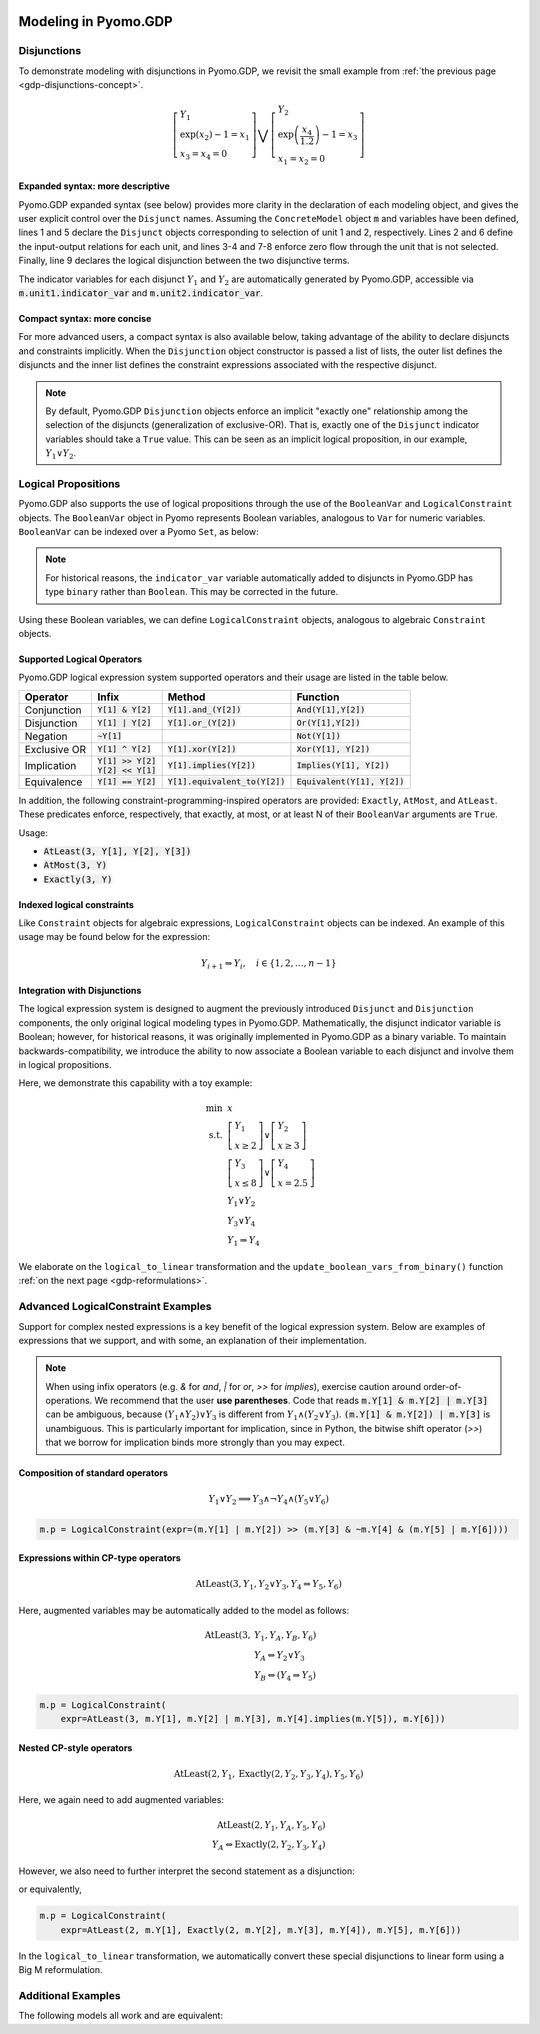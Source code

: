 .. image:: /../logos/gdp/Pyomo-GDP-150.png
    :scale: 20%
    :class: no-scaled-link
    :align: right

*********************
Modeling in Pyomo.GDP
*********************

.. testsetup::

    from pyomo.environ import (
        ConcreteModel, RangeSet, BooleanVar, LogicalConstraint,
        TransformationFactory, AtLeast, SolverFactory, Objective,
        Constraint, Var
    )
    from pyomo.gdp import Disjunct, Disjunction
    from pyomo.core.plugins.transform.logical_to_linear import update_boolean_vars_from_binary

Disjunctions
============

To demonstrate modeling with disjunctions in Pyomo.GDP, we revisit the small example from :ref:`the previous page <gdp-disjunctions-concept>`.

.. math::

    \left[\begin{gathered}
    Y_1 \\
    \exp(x_2) - 1 = x_1 \\
    x_3 = x_4 = 0
    \end{gathered}
    \right] \bigvee \left[\begin{gathered}
    Y_2 \\
    \exp\left(\frac{x_4}{1.2}\right) - 1 = x_3 \\
    x_1 = x_2 = 0
    \end{gathered}
    \right]

Expanded syntax: more descriptive
---------------------------------

Pyomo.GDP expanded syntax (see below) provides more clarity in the declaration of each modeling object,  and gives the user explicit control over the ``Disjunct`` names.
Assuming the ``ConcreteModel`` object :code:`m` and variables have been defined, lines 1 and 5 declare the ``Disjunct`` objects corresponding to selection of unit 1 and 2, respectively.
Lines 2 and 6 define the input-output relations for each unit, and lines 3-4 and 7-8 enforce zero flow through the unit that is not selected.
Finally, line 9 declares the logical disjunction between the two disjunctive terms.

.. code-block:: python
    :linenos:

    m.unit1 = Disjunct()
    m.unit1.inout = Constraint(expr=exp(m.x[2]) - 1 == m.x[1])
    m.unit1.no_unit2_flow1 = Constraint(expr=m.x[3] == 0)
    m.unit1.no_unit2_flow2 = Constraint(expr=m.x[4] == 0)
    m.unit2 = Disjunct()
    m.unit2.inout = Constraint(expr=exp(m.x[4] / 1.2) - 1 == m.x[3])
    m.unit2.no_unit1_flow1 = Constraint(expr=m.x[1] == 0)
    m.unit2.no_unit1_flow2 = Constraint(expr=m.x[2] == 0)
    m.use_unit1or2 = Disjunction(expr=[m.unit1, m.unit2])

The indicator variables for each disjunct :math:`Y_1` and :math:`Y_2` are automatically generated by Pyomo.GDP, accessible via :code:`m.unit1.indicator_var` and :code:`m.unit2.indicator_var`.

Compact syntax: more concise
----------------------------

For more advanced users, a compact syntax is also available below, taking advantage of the ability to declare disjuncts and constraints implicitly.
When the ``Disjunction`` object constructor is passed a list of lists, the outer list defines the disjuncts and the inner list defines the constraint expressions associated with the respective disjunct.

.. code-block:: python
    :linenos:

    m.use1or2 = Disjunction(expr=[
        # First disjunct
        [exp(m.x[2])-1 == m.x[1],
         m.x[3] == 0, m.x[4] == 0],
        # Second disjunct
        [exp(m.x[4]/1.2)-1 == m.x[3],
         m.x[1] == 0, m.x[2] == 0]])

.. note::

    By default, Pyomo.GDP ``Disjunction`` objects enforce an implicit "exactly one" relationship among the selection of the disjuncts (generalization of exclusive-OR).
    That is, exactly one of the ``Disjunct`` indicator variables should take a ``True`` value.
    This can be seen as an implicit logical proposition, in our example, :math:`Y_1 \underline{\lor} Y_2`.

Logical Propositions
====================

Pyomo.GDP also supports the use of logical propositions through the use of the ``BooleanVar`` and ``LogicalConstraint`` objects.
The ``BooleanVar`` object in Pyomo represents Boolean variables, analogous to ``Var`` for numeric variables.
``BooleanVar`` can be indexed over a Pyomo ``Set``, as below:

.. doctest::

    >>> m = ConcreteModel()
    >>> m.my_set = RangeSet(4)
    >>> m.Y = BooleanVar(m.my_set)
    >>> m.Y.display()
    Y : Size=4, Index=my_set
        Key : Value : Fixed : Stale
          1 :  None : False :  True
          2 :  None : False :  True
          3 :  None : False :  True
          4 :  None : False :  True

.. note::

    For historical reasons, the ``indicator_var`` variable automatically added to disjuncts in Pyomo.GDP has type ``binary`` rather than ``Boolean``.
    This may be corrected in the future.

Using these Boolean variables, we can define ``LogicalConstraint`` objects, analogous to algebraic ``Constraint`` objects.

.. doctest::

    >>> m.p = LogicalConstraint(expr=m.Y[1].implies(m.Y[2] & m.Y[3]) | m.Y[4])
    >>> m.p.pprint()
    p : Size=1, Index=None, Active=True
        Key  : Body                         : Active
        None : Y[1] >> (Y[2] & Y[3]) | Y[4] :   True

Supported Logical Operators
---------------------------

Pyomo.GDP logical expression system supported operators and their usage are listed in the table below.

+--------------+------------------------+-----------------------------------+--------------------------------+
| Operator     | Infix                  | Method                            | Function                       |
+==============+========================+===================================+================================+
| Conjunction  | :code:`Y[1] & Y[2]`    | :code:`Y[1].and_(Y[2])`           | :code:`And(Y[1],Y[2])`         |
+--------------+------------------------+-----------------------------------+--------------------------------+
| Disjunction  | :code:`Y[1] | Y[2]`    | :code:`Y[1].or_(Y[2])`            | :code:`Or(Y[1],Y[2])`          |
+--------------+------------------------+-----------------------------------+--------------------------------+
| Negation     | :code:`~Y[1]`          |                                   | :code:`Not(Y[1])`              |
+--------------+------------------------+-----------------------------------+--------------------------------+
| Exclusive OR | :code:`Y[1] ^ Y[2]`    | :code:`Y[1].xor(Y[2])`            | :code:`Xor(Y[1], Y[2])`        |
+--------------+------------------------+-----------------------------------+--------------------------------+
| Implication  | | :code:`Y[1] >> Y[2]` | :code:`Y[1].implies(Y[2])`        | :code:`Implies(Y[1], Y[2])`    |
|              | | :code:`Y[2] << Y[1]` |                                   |                                |
+--------------+------------------------+-----------------------------------+--------------------------------+
| Equivalence  | :code:`Y[1] == Y[2]`   | :code:`Y[1].equivalent_to(Y[2])`  | :code:`Equivalent(Y[1], Y[2])` |
+--------------+------------------------+-----------------------------------+--------------------------------+

In addition, the following constraint-programming-inspired operators are provided: ``Exactly``, ``AtMost``, and ``AtLeast``.
These predicates enforce, respectively, that exactly, at most, or at least N of their ``BooleanVar`` arguments are ``True``.

Usage:

- :code:`AtLeast(3, Y[1], Y[2], Y[3])`
- :code:`AtMost(3, Y)`
- :code:`Exactly(3, Y)`

.. doctest::

    >>> m = ConcreteModel()
    >>> m.my_set = RangeSet(4)
    >>> m.Y = BooleanVar(m.my_set)
    >>> m.p = LogicalConstraint(expr=AtLeast(3, m.Y))
    >>> TransformationFactory('core.logical_to_linear').apply_to(m)
    >>> m.logic_to_linear.pprint()  # constraint auto-generated by transformation
    logic_to_linear : Size=1, Index=logic_to_linear_index, Active=True
        Key : Lower : Body                                                          : Upper : Active
          1 :   3.0 : Y_asbinary[1] + Y_asbinary[2] + Y_asbinary[3] + Y_asbinary[4] :  +Inf :   True
    >>> m.p.pprint()
    p : Size=1, Index=None, Active=False
        Key  : Body                                 : Active
        None : AtLeast(3: [Y[1], Y[2], Y[3], Y[4]]) :  False

Indexed logical constraints
---------------------------

Like ``Constraint`` objects for algebraic expressions, ``LogicalConstraint`` objects can be indexed.
An example of this usage may be found below for the expression:

.. math::

    Y_{i+1} \Rightarrow Y_{i}, \quad i \in \{1, 2, \dots, n-1\}

.. doctest::

    >>> m = ConcreteModel()
    >>> n = 5
    >>> m.I = RangeSet(n)
    >>> m.Y = BooleanVar(m.I)

    >>> @m.LogicalConstraint(m.I)
    ... def p(m, i):
    ...     return m.Y[i+1] >> m.Y[i] if i < n else True

    >>> m.p.pprint()
    p : Size=4, Index=I, Active=True
        Key : Body         : Active
          1 : Y[2] >> Y[1] :   True
          2 : Y[3] >> Y[2] :   True
          3 : Y[4] >> Y[3] :   True
          4 : Y[5] >> Y[4] :   True

Integration with Disjunctions
-----------------------------

The logical expression system is designed to augment the previously introduced ``Disjunct`` and ``Disjunction`` components, the only original logical modeling types in Pyomo.GDP.
Mathematically, the disjunct indicator variable is Boolean; however, for historical reasons, it was originally implemented in Pyomo.GDP as a binary variable.
To maintain backwards-compatibility, we introduce the ability to now associate a Boolean variable to each disjunct and involve them in logical propositions.

Here, we demonstrate this capability with a toy example:

.. math::

    \min~&x\\
    \text{s.t.}~&\left[\begin{gathered}Y_1\\x \geq 2\end{gathered}\right] \vee \left[\begin{gathered}Y_2\\x \geq 3\end{gathered}\right]\\
    &\left[\begin{gathered}Y_3\\x \leq 8\end{gathered}\right] \vee \left[\begin{gathered}Y_4\\x = 2.5\end{gathered}\right] \\
    &Y_1 \underline{\vee} Y_2\\
    &Y_3 \underline{\vee} Y_4\\
    &Y_1 \Rightarrow Y_4

.. doctest::

    >>> m = ConcreteModel()
    >>> m.s = RangeSet(4)
    >>> m.ds = RangeSet(2)
    >>> m.Y = BooleanVar(m.s)
    >>> m.d = Disjunct(m.s)
    >>> m.djn = Disjunction(m.ds)
    >>> m.djn[1] = [m.d[1], m.d[2]]
    >>> m.djn[2] = [m.d[3], m.d[4]]
    >>> m.x = Var(bounds=(-2, 10))
    >>> m.d[1].c = Constraint(expr=m.x >= 2)
    >>> m.d[2].c = Constraint(expr=m.x >= 3)
    >>> m.d[3].c = Constraint(expr=m.x <= 8)
    >>> m.d[4].c = Constraint(expr=m.x == 2.5)
    >>> m.o = Objective(expr=m.x)

    >>> # Associate Boolean vars with auto-generated disjunct binaries
    >>> for i in m.s:
    ...     m.Y[i].associate_binary_var(m.d[i].indicator_var)

    >>> # Add the logical proposition
    >>> m.p = LogicalConstraint(expr=m.Y[1].implies(m.Y[4]))
    >>> # Note: the implicit XOR enforced by m.djn[1] and m.djn[2] still apply

    >>> # Convert logical propositions to linear algebraic constraints
    >>> # and apply the Big-M reformulation.
    >>> TransformationFactory('core.logical_to_linear').apply_to(m)
    >>> TransformationFactory('gdp.bigm').apply_to(m)

    >>> m.Y.display()  # Before solve, Boolean vars have no value
    Y : Size=4, Index=s
        Key : Value : Fixed : Stale
          1 :  None : False :  True
          2 :  None : False :  True
          3 :  None : False :  True
          4 :  None : False :  True

    >>> # Solve the reformulated model and update the Boolean variables
    >>> # based on the algebraic model results
    >>> run_data = SolverFactory('cbc').solve(m)
    >>> update_boolean_vars_from_binary(m)
    >>> m.Y.display()
    Y : Size=4, Index=s
        Key : Value : Fixed : Stale
          1 :  True : False :  True
          2 : False : False :  True
          3 : False : False :  True
          4 :  True : False :  True

We elaborate on the ``logical_to_linear`` transformation and the ``update_boolean_vars_from_binary()`` function :ref:`on the next page <gdp-reformulations>`.

.. _gdp-advanced-examples:

Advanced LogicalConstraint Examples
===================================

Support for complex nested expressions is a key benefit of the logical expression system.
Below are examples of expressions that we support, and with some, an explanation of their implementation.

.. note::

    When using infix operators (e.g. `&` for `and`, `|` for `or`, `>>` for `implies`), exercise caution around order-of-operations.
    We recommend that the user **use parentheses**.
    Code that reads :code:`m.Y[1] & m.Y[2] | m.Y[3]` can be ambiguous, because :math:`(Y_1 \wedge Y_2) \vee Y_3` is different from :math:`Y_1 \wedge (Y_2 \vee Y_3)`.
    :code:`(m.Y[1] & m.Y[2]) | m.Y[3]` is unambiguous.
    This is particularly important for implication, since in Python, the bitwise shift operator (`>>`) that we borrow for implication binds more strongly than you may expect.

Composition of standard operators
---------------------------------

.. math::
    Y_1 \vee Y_2 \implies Y_3 \wedge \neg Y_4 \wedge (Y_5 \vee Y_6)

.. code::

    m.p = LogicalConstraint(expr=(m.Y[1] | m.Y[2]) >> (m.Y[3] & ~m.Y[4] & (m.Y[5] | m.Y[6])))

Expressions within CP-type operators
------------------------------------

.. math::
    \text{AtLeast}(3, Y_1, Y_2 \vee Y_3, Y_4 \Rightarrow Y_5, Y_6)

Here, augmented variables may be automatically added to the model as follows:

.. math::
    \text{AtLeast}(3, &Y_1, Y_A, Y_B, Y_6)\\
    &Y_A \Leftrightarrow Y_2 \vee Y_3\\
    &Y_B \Leftrightarrow (Y_4 \Rightarrow Y_5)

.. code::

    m.p = LogicalConstraint(
        expr=AtLeast(3, m.Y[1], m.Y[2] | m.Y[3], m.Y[4].implies(m.Y[5]), m.Y[6]))

Nested CP-style operators
-------------------------

.. math::
    \text{AtLeast}(2, Y_1, \text{Exactly}(2, Y_2, Y_3, Y_4), Y_5, Y_6)

Here, we again need to add augmented variables:

.. math::
    \text{AtLeast}(2, Y_1, Y_A, Y_5, Y_6)\\
    Y_A \Leftrightarrow \text{Exactly}(2, Y_2, Y_3, Y_4)

However, we also need to further interpret the second statement as a disjunction:

.. math::
    :nowrap:

    \begin{gather*}
    \text{AtLeast}(2, Y_1, Y_A, Y_5, Y_6)\\
    \left[\begin{gathered}Y_A\\\text{Exactly}(2, Y_2, Y_3, Y_4)\end{gathered}\right]
    \vee
    \left[\begin{gathered}\neg Y_A\\
    \left[\begin{gathered}Y_B\\\text{AtLeast}(3, Y_2, Y_3, Y_4)\end{gathered}\right] \vee \left[\begin{gathered}Y_C\\\text{AtMost}(1, Y_2, Y_3, Y_4)\end{gathered}\right]
    \end{gathered}\right]
    \end{gather*}

or equivalently,

.. math::
    :nowrap:

    \begin{gather*}
    \text{AtLeast}(2, Y_1, Y_A, Y_5, Y_6)\\
    \text{Exactly}(1, Y_A, Y_B, Y_C)\\
    \left[\begin{gathered}Y_A\\\text{Exactly}(2, Y_2, Y_3, Y_4)\end{gathered}\right]
    \vee
    \left[\begin{gathered}Y_B\\\text{AtLeast}(3, Y_2, Y_3, Y_4)\end{gathered}\right] \vee \left[\begin{gathered}Y_C\\\text{AtMost}(1, Y_2, Y_3, Y_4)\end{gathered}\right]
    \end{gather*}

.. code::

    m.p = LogicalConstraint(
        expr=AtLeast(2, m.Y[1], Exactly(2, m.Y[2], m.Y[3], m.Y[4]), m.Y[5], m.Y[6]))

In the ``logical_to_linear`` transformation, we automatically convert these special disjunctions to linear form using a Big M reformulation.

Additional Examples
===================

The following models all work and are equivalent:

.. doctest::

   Option 1: maximal verbosity, abstract-like

   >>> from pyomo.environ import *
   >>> from pyomo.gdp import *
   >>> model = ConcreteModel()

   >>> model.x = Var()
   >>> model.y = Var()

   >>> # Two conditions
   >>> def _d(disjunct, flag):
   ...    model = disjunct.model()
   ...    if flag:
   ...       # x == 0
   ...       disjunct.c = Constraint(expr=model.x == 0)
   ...    else:
   ...       # y == 0
   ...       disjunct.c = Constraint(expr=model.y == 0)
   >>> model.d = Disjunct([0,1], rule=_d)

   >>> # Define the disjunction
   >>> def _c(model):
   ...    return [model.d[0], model.d[1]]
   >>> model.c = Disjunction(rule=_c)

   Option 2: Maximal verbosity, concrete-like:

   >>> from pyomo.environ import *
   >>> from pyomo.gdp import *
   >>> model = ConcreteModel()

   >>> model.x = Var()
   >>> model.y = Var()

   >>> model.fix_x = Disjunct()
   >>> model.fix_x.c = Constraint(expr=model.x == 0)

   >>> model.fix_y = Disjunct()
   >>> model.fix_y.c = Constraint(expr=model.y == 0)

   >>> model.c = Disjunction(expr=[model.fix_x, model.fix_y])

   Option 3: Implicit disjuncts (disjunction rule returns a list of
   expressions or a list of lists of expressions)

   >>> from pyomo.environ import *
   >>> from pyomo.gdp import *
   >>> model = ConcreteModel()

   >>> model.x = Var()
   >>> model.y = Var()

   >>> model.c = Disjunction(expr=[model.x == 0, model.y == 0])

